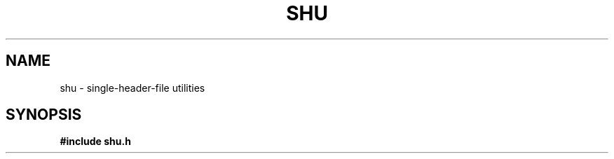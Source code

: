 .TH SHU 3 "2025-2-23" "1.0" "LIBRARY"
.SH NAME
shu - single-header-file utilities
.SH SYNOPSIS
.nf
.B #include "shu.h"
